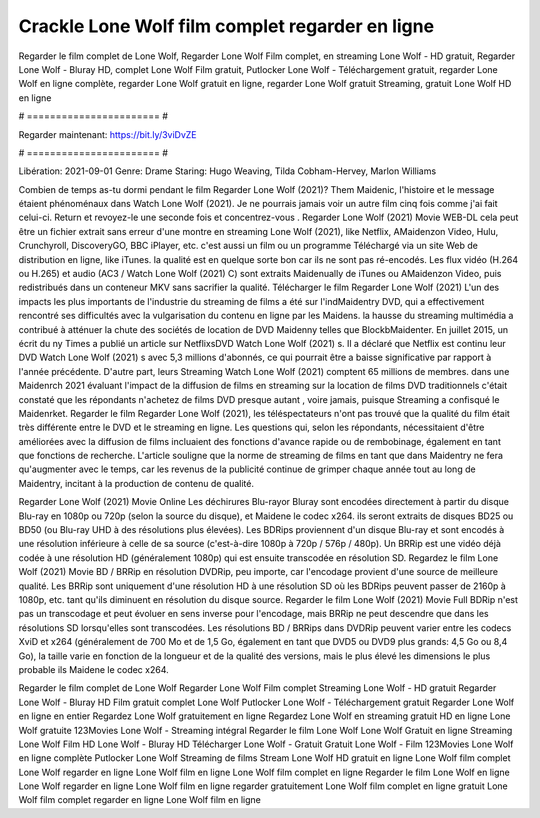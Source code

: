 Crackle Lone Wolf film complet regarder en ligne
======================
Regarder le film complet de Lone Wolf, Regarder Lone Wolf Film complet, en streaming Lone Wolf - HD gratuit, Regarder Lone Wolf - Bluray HD, complet Lone Wolf Film gratuit, Putlocker Lone Wolf - Téléchargement gratuit, regarder Lone Wolf en ligne complète, regarder Lone Wolf gratuit en ligne, regarder Lone Wolf gratuit Streaming, gratuit Lone Wolf HD en ligne

# ======================= #

Regarder maintenant: https://bit.ly/3viDvZE

# ======================= #

Libération: 2021-09-01
Genre: Drame
Staring: Hugo Weaving, Tilda Cobham-Hervey, Marlon Williams



Combien de temps as-tu dormi pendant le film Regarder Lone Wolf (2021)? Them Maidenic, l'histoire et le message étaient phénoménaux dans Watch Lone Wolf (2021). Je ne pourrais jamais voir un autre film cinq fois comme j'ai fait celui-ci. Return  et revoyez-le une seconde fois et concentrez-vous . Regarder Lone Wolf (2021) Movie WEB-DL  cela peut être  un fichier extrait sans erreur d'une montre en streaming Lone Wolf (2021),  like Netflix, AMaidenzon Video, Hulu, Crunchyroll, DiscoveryGO, BBC iPlayer, etc.  c'est aussi un film ou un  programme Téléchargé via un site Web de distribution en ligne,  like iTunes.  la qualité est en quelque sorte  bon car ils ne sont pas ré-encodés. Les flux vidéo (H.264 ou H.265) et audio (AC3 / Watch Lone Wolf (2021) C) sont extraits Maidenually de iTunes ou AMaidenzon Video, puis redistribués dans un conteneur MKV sans sacrifier la qualité. Télécharger le film Regarder Lone Wolf (2021) L'un des impacts les plus importants de l'industrie du streaming de films a été sur l'indMaidentry DVD, qui a effectivement rencontré ses difficultés avec la vulgarisation du contenu en ligne par les Maidens. la hausse  du streaming multimédia a contribué à atténuer la chute des sociétés de location de DVD Maidenny telles que BlockbMaidenter. En juillet 2015,  un écrit du ny  Times a publié un article sur NetflixsDVD Watch Lone Wolf (2021) s. Il a déclaré que Netflix  est continu leur DVD Watch Lone Wolf (2021) s avec 5,3 millions d'abonnés, ce qui  pourrait être a baisse significative par rapport à l'année précédente. D'autre part, leurs Streaming Watch Lone Wolf (2021) comptent 65 millions de membres. dans une  Maidenrch 2021 évaluant l'impact de la diffusion de films en streaming sur la location de films DVD traditionnels  c'était  constaté que les répondants n'achetez  de films DVD presque autant , voire jamais, puisque Streaming a  confisqué  le Maidenrket. Regarder le film Regarder Lone Wolf (2021), les téléspectateurs n'ont pas trouvé que la qualité du film était très différente entre le DVD et le streaming en ligne. Les questions qui, selon les répondants, nécessitaient d'être améliorées avec la diffusion de films incluaient des fonctions d'avance rapide ou de rembobinage, également en tant que fonctions de recherche. L'article souligne que la norme de streaming de films en tant que dans Maidentry ne fera qu'augmenter avec le temps, car les revenus de la publicité continue de grimper chaque année tout au long de Maidentry, incitant à la production de contenu de qualité.

Regarder Lone Wolf (2021) Movie Online Les déchirures Blu-rayor Bluray sont encodées directement à partir du disque Blu-ray en 1080p ou 720p (selon la source du disque), et Maidene le codec x264. ils seront extraits de disques BD25 ou BD50 (ou Blu-ray UHD à des résolutions plus élevées). Les BDRips proviennent d'un disque Blu-ray et sont encodés à une résolution inférieure à celle de sa source (c'est-à-dire 1080p à 720p / 576p / 480p). Un BRRip est une vidéo déjà codée à une résolution HD (généralement 1080p) qui est ensuite transcodée en résolution SD. Regardez le film Lone Wolf (2021) Movie BD / BRRip en résolution DVDRip, peu importe, car l'encodage provient d'une source de meilleure qualité. Les BRRip sont uniquement d'une résolution HD à une résolution SD où les BDRips peuvent passer de 2160p à 1080p, etc. tant qu'ils diminuent en résolution du disque source. Regarder le film Lone Wolf (2021) Movie Full BDRip n'est pas un transcodage et peut évoluer en sens inverse pour l'encodage, mais BRRip ne peut descendre que dans les résolutions SD lorsqu'elles sont transcodées. Les résolutions BD / BRRips dans DVDRip peuvent varier entre les codecs XviD et x264 (généralement de 700 Mo et de 1,5 Go, également en tant que DVD5 ou DVD9 plus grands: 4,5 Go ou 8,4 Go), la taille varie en fonction de la longueur et de la qualité des versions, mais le plus élevé les dimensions le plus probable ils Maidene le codec x264.

Regarder le film complet de Lone Wolf
Regarder Lone Wolf Film complet
Streaming Lone Wolf - HD gratuit
Regarder Lone Wolf - Bluray HD
Film gratuit complet Lone Wolf
Putlocker Lone Wolf - Téléchargement gratuit
Regarder Lone Wolf en ligne en entier
Regardez Lone Wolf gratuitement en ligne
Regardez Lone Wolf en streaming gratuit
HD en ligne Lone Wolf gratuite
123Movies Lone Wolf - Streaming intégral
Regarder le film Lone Wolf
Lone Wolf Gratuit en ligne
Streaming Lone Wolf Film HD
Lone Wolf - Bluray HD
Télécharger Lone Wolf - Gratuit
Gratuit Lone Wolf - Film
123Movies Lone Wolf en ligne complète
Putlocker Lone Wolf Streaming de films
Stream Lone Wolf HD gratuit en ligne
Lone Wolf film complet
Lone Wolf regarder en ligne
Lone Wolf film en ligne
Lone Wolf film complet en ligne
Regarder le film Lone Wolf en ligne
Lone Wolf regarder en ligne
Lone Wolf film en ligne regarder gratuitement
Lone Wolf film complet en ligne gratuit
Lone Wolf film complet regarder en ligne
Lone Wolf film en ligne
